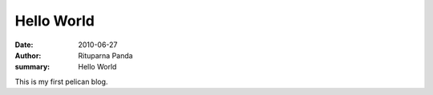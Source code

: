 Hello World
===========

:date: 2010-06-27
:author: Rituparna Panda
:summary: Hello World

This is my first pelican blog.
